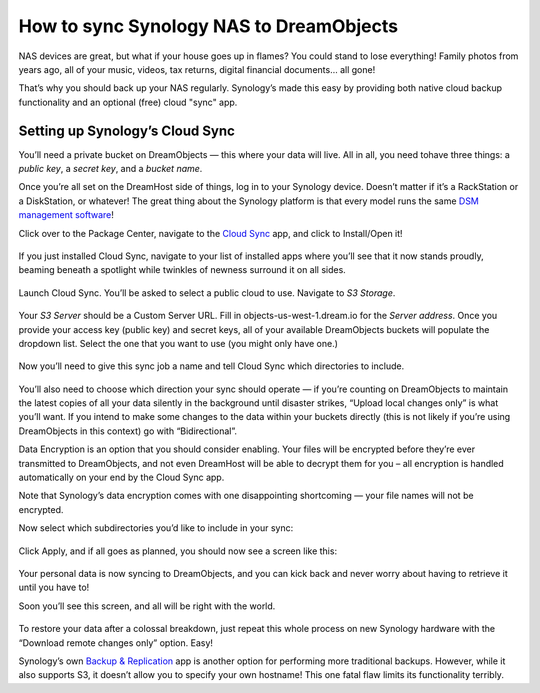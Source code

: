 How to sync Synology NAS to DreamObjects
========================================

NAS devices are great, but what if your house goes up in flames? You
could stand to lose everything! Family photos from years ago, all of
your music, videos, tax returns, digital financial documents… all
gone!

That’s why you should back up your NAS regularly. Synology’s made this
easy by providing both native cloud backup functionality and an
optional (free) cloud "sync" app.

Setting up Synology’s Cloud Sync
--------------------------------

You’ll need  a private bucket on DreamObjects — this where your data
will live. All in all, you need tohave three things: a *public key*, a
*secret key*, and a *bucket name*.

Once you’re all set on the DreamHost side of things, log in to your
Synology device. Doesn’t matter if it’s a RackStation or a
DiskStation, or whatever! The great thing about the Synology platform
is that every model runs the same `DSM management software`_!

Click over to the Package Center, navigate to the `Cloud Sync`_ app,
and click to Install/Open it!

.. figure:: images/cloudsync.jpg

If you just installed Cloud Sync, navigate to your list of installed
apps where you’ll see that it now stands proudly, beaming beneath a
spotlight while twinkles of newness surround it on all sides.

.. figure:: images/cloudsyncicon.jpg

Launch Cloud Sync. You’ll be asked to select a public cloud to use.
Navigate to *S3 Storage*.

.. figure:: images/s3.jpg

Your *S3 Server* should be a Custom Server URL. Fill in
objects-us-west-1.dream.io for the *Server address*. Once you provide
your access key (public key) and secret keys, all of your available
DreamObjects buckets will populate the dropdown list. Select the one
that you want to use (you might only have one.)

.. figure:: images/synccredentials.png

Now you’ll need to give this sync job a name and tell Cloud Sync which
directories to include.

.. figure:: images/namesync.jpg

You’ll also need to choose which direction your sync should operate —
if you’re counting on DreamObjects to maintain the latest copies of
all your data silently in the background until disaster strikes,
“Upload local changes only” is what you’ll want. If you intend to make
some changes to the data within your buckets directly (this is not
likely if you’re using DreamObjects in this context) go with
“Bidirectional”.

Data Encryption is an option that you should consider enabling. Your
files will be encrypted before they’re ever transmitted to
DreamObjects, and not even DreamHost will be able to decrypt them for
you – all encryption is handled automatically on your end by the Cloud
Sync app.

Note that Synology’s data encryption comes with one disappointing
shortcoming — your file names will not be encrypted.

Now select which subdirectories you’d like to include in your sync:

.. figure:: images/dirs.jpg

Click Apply, and if all goes as planned, you should now see a screen
like this:

.. figure:: images/syncinprocess.jpg

Your personal data is now syncing to DreamObjects, and you can kick
back and never worry about having to retrieve it until you have to!

Soon you’ll see this screen, and all will be right with the world.

.. figure:: images/done.jpg

To restore your data after a colossal breakdown, just repeat this
whole process on new Synology hardware with the “Download remote
changes only” option. Easy!

Synology’s own `Backup & Replication`_ app is another option for
performing more traditional backups. However, while it also supports
S3, it doesn’t allow you to specify your own hostname! This one fatal
flaw limits its functionality terribly.

.. _Cloud Sync: https://www.synology.com/en-global/dsm/app_packages/CloudSync
.. _DSM management software: https://www.synology.com/dsm
.. _Backup & Replication: https://www.synology.com/en-us/dsm/data_backup

.. meta::
    :labels: nas object backup
